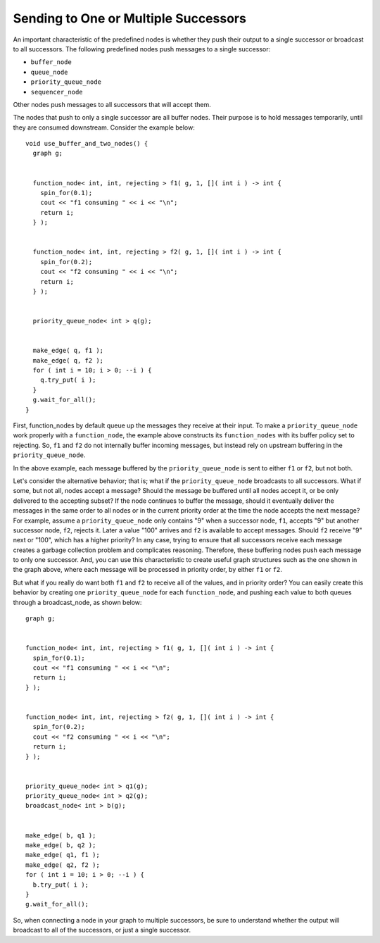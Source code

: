 .. _broadcast_or_send:

Sending to One or Multiple Successors
=====================================


An important characteristic of the predefined nodes is whether they push
their output to a single successor or broadcast to all successors. The
following predefined nodes push messages to a single successor:


-  ``buffer_node``
-  ``queue_node``
-  ``priority_queue_node``
-  ``sequencer_node``


Other nodes push messages to all successors that will accept them.


The nodes that push to only a single successor are all buffer nodes.
Their purpose is to hold messages temporarily, until they are consumed
downstream. Consider the example below:


::


   void use_buffer_and_two_nodes() {
     graph g;


     function_node< int, int, rejecting > f1( g, 1, []( int i ) -> int {
       spin_for(0.1);
       cout << "f1 consuming " << i << "\n";
       return i; 
     } );


     function_node< int, int, rejecting > f2( g, 1, []( int i ) -> int {
       spin_for(0.2);
       cout << "f2 consuming " << i << "\n";
       return i; 
     } );


     priority_queue_node< int > q(g);


     make_edge( q, f1 );
     make_edge( q, f2 );
     for ( int i = 10; i > 0; --i ) {
       q.try_put( i );
     }
     g.wait_for_all();
   }


First, function_nodes by default queue up the messages they receive at
their input. To make a ``priority_queue_node`` work properly with a
``function_node``, the example above constructs its ``function_nodes`` with its
buffer policy set to rejecting. So, ``f1`` and ``f2`` do not internally buffer
incoming messages, but instead rely on upstream buffering in the
``priority_queue_node``.


In the above example, each message buffered by the ``priority_queue_node``
is sent to either ``f1`` or ``f2``, but not both.


Let's consider the alternative behavior; that is; what if the
``priority_queue_node`` broadcasts to all successors. What if some, but not
all, nodes accept a message? Should the message be buffered until all
nodes accept it, or be only delivered to the accepting subset? If the
node continues to buffer the message, should it eventually deliver the
messages in the same order to all nodes or in the current priority order
at the time the node accepts the next message? For example, assume a
``priority_queue_node`` only contains "9" when a successor node, ``f1``, accepts
"9" but another successor node, ``f2``, rejects it. Later a value "100"
arrives and ``f2`` is available to accept messages. Should ``f2`` receive "9"
next or "100", which has a higher priority? In any case, trying to
ensure that all successors receive each message creates a garbage
collection problem and complicates reasoning. Therefore, these buffering
nodes push each message to only one successor. And, you can use this
characteristic to create useful graph structures such as the one shown
in the graph above, where each message will be processed in priority
order, by either ``f1`` or ``f2``.


But what if you really do want both ``f1`` and ``f2`` to receive all of the
values, and in priority order? You can easily create this behavior by
creating one ``priority_queue_node`` for each ``function_node``, and pushing
each value to both queues through a broadcast_node, as shown below:


::


     graph g;


     function_node< int, int, rejecting > f1( g, 1, []( int i ) -> int {
       spin_for(0.1);
       cout << "f1 consuming " << i << "\n";
       return i; 
     } );


     function_node< int, int, rejecting > f2( g, 1, []( int i ) -> int {
       spin_for(0.2);
       cout << "f2 consuming " << i << "\n";
       return i; 
     } );


     priority_queue_node< int > q1(g);
     priority_queue_node< int > q2(g);
     broadcast_node< int > b(g);


     make_edge( b, q1 );
     make_edge( b, q2 );
     make_edge( q1, f1 );
     make_edge( q2, f2 );
     for ( int i = 10; i > 0; --i ) {
       b.try_put( i );
     }
     g.wait_for_all();


So, when connecting a node in your graph to multiple successors, be sure
to understand whether the output will broadcast to all of the
successors, or just a single successor.

